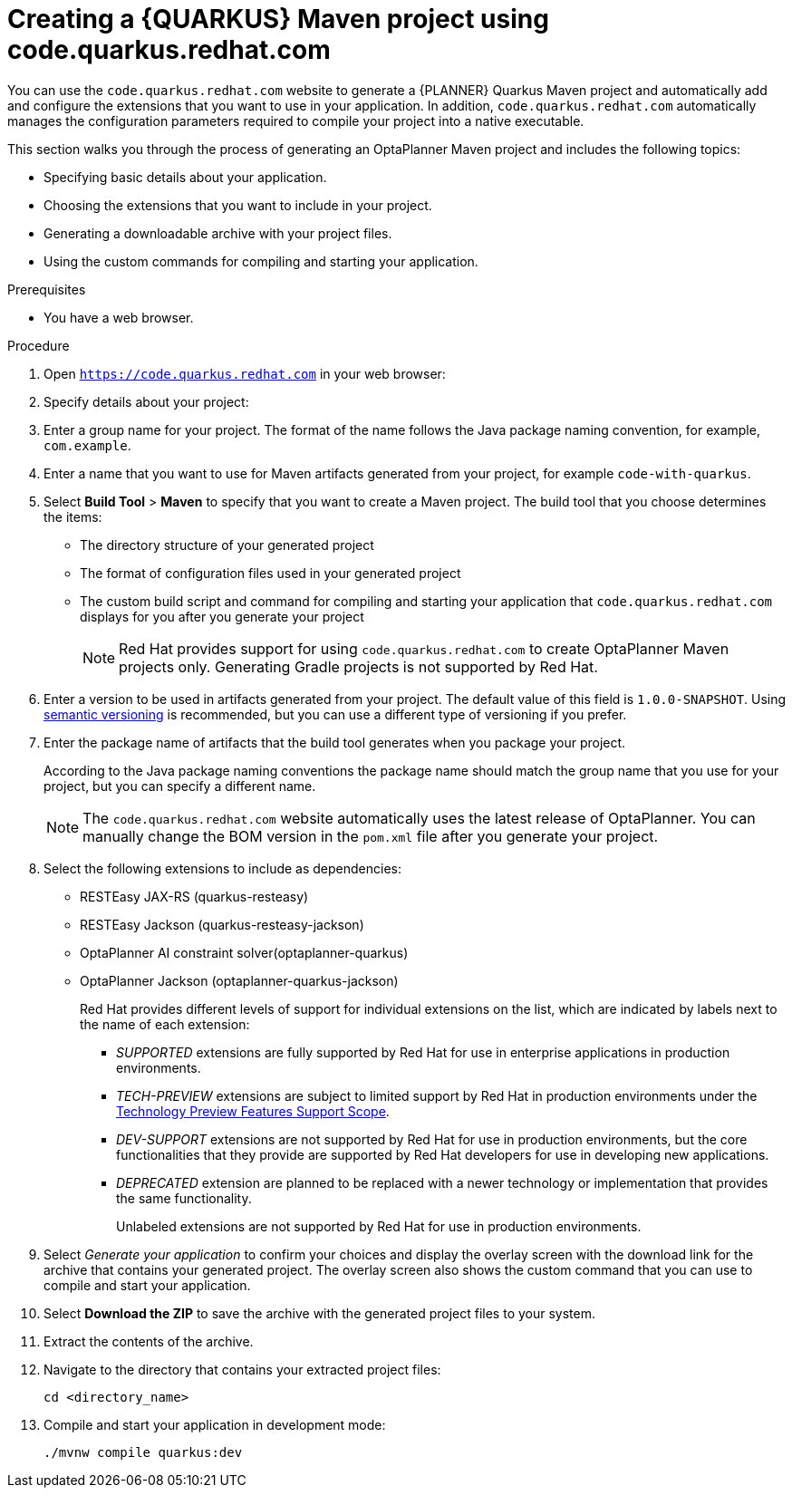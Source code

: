 [id="code-quarkus-redhat-com-proc_{context}"]
= Creating a {QUARKUS} Maven project using code.quarkus.redhat.com

[role="_abstract"]
You can use the `code.quarkus.redhat.com` website to generate a {PLANNER} Quarkus Maven project and automatically add and configure the extensions that you want to use in your application. In addition, `code.quarkus.redhat.com` automatically manages the configuration parameters required to compile your project into a native executable.

This section walks you through the process of generating an OptaPlanner Maven project and includes the following topics:

 * Specifying basic details about your application.
 * Choosing the extensions that you want to include in your project.
 * Generating a downloadable archive with your project files.
 * Using the custom commands for compiling and starting your application.

.Prerequisites
* You have a web browser.

.Procedure

. Open `https://code.quarkus.redhat.com` in your web browser:
. Specify details about your project:
. Enter a group name for your project.
The format of the name follows the Java package naming convention, for example,
`com.example`.
. Enter a name that you want to use for Maven artifacts generated from your project, for example `code-with-quarkus`.
// Perhaps quarkus-school-time-table?
. Select *Build Tool* > *Maven* to specify that you want to create a Maven project. The build tool that you choose determines the items:

*** The directory structure of your generated project
*** The format of configuration files used in your generated project
*** The custom build script and command for compiling and starting your application that `code.quarkus.redhat.com` displays for you after you generate your project
+
[NOTE]
====
Red Hat provides support for using `code.quarkus.redhat.com` to create OptaPlanner Maven projects only. Generating Gradle projects is not supported by Red Hat.
====
. Enter a version to be used in artifacts generated from your project. The default value of this field is `1.0.0-SNAPSHOT`. Using link:https://semver.org/[semantic versioning] is recommended, but you can use a different type of versioning if you prefer.
. Enter the package name of artifacts that the build tool generates when you package your project.
+
According to the Java package naming conventions the package name should match the group name that you use for your project, but you can specify a different name.
+
[NOTE]
====
The `code.quarkus.redhat.com` website automatically uses the latest release of OptaPlanner. You can manually change the BOM version in the `pom.xml` file after you generate your project.
====

. Select the following extensions to include as dependencies:
+
* RESTEasy JAX-RS (quarkus-resteasy)
* RESTEasy Jackson (quarkus-resteasy-jackson)
* OptaPlanner AI constraint solver(optaplanner-quarkus)
* OptaPlanner Jackson (optaplanner-quarkus-jackson)
+
Red Hat provides different levels of support for individual extensions on the list, which are indicated by labels next to the name of each extension:

** _SUPPORTED_ extensions are fully supported by Red Hat for use in enterprise applications in production environments.
** _TECH-PREVIEW_ extensions are subject to limited support by Red Hat in production environments under the link:https://access.redhat.com/support/offerings/techpreview[Technology Preview Features Support Scope].
** _DEV-SUPPORT_ extensions are not supported by Red Hat for use in production environments, but the core functionalities that they provide are supported by Red Hat developers for use in developing new applications.
** _DEPRECATED_ extension are planned to be replaced with a newer technology or implementation that provides the same functionality.
+
Unlabeled extensions are not supported by Red Hat for use in production environments.

. Select _Generate your application_ to confirm your choices and display the overlay screen with the download link for the archive that contains your generated project. The overlay screen also shows the custom command that you can use to compile and start your application.

. Select *Download the ZIP* to save the archive with the generated project files to your system.

. Extract the contents of the archive.

. Navigate to the directory that contains your extracted project files:
+
[source,bash,options="nowrap",subs="+quotes,attributes+"]
----
cd <directory_name>
----

. Compile and start your application in development mode:
+
[source,bash,options="nowrap",subs="+quotes,attributes+"]
----
./mvnw compile quarkus:dev
----

